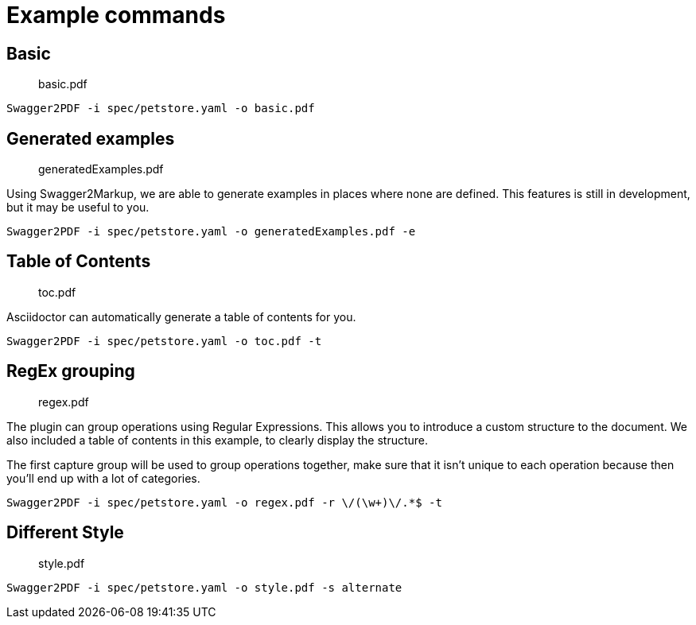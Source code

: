 = Example commands

== Basic

> basic.pdf

    Swagger2PDF -i spec/petstore.yaml -o basic.pdf

== Generated examples

> generatedExamples.pdf

Using Swagger2Markup, we are able to generate examples in places where none are defined.
This features is still in development, but it may be useful to you.

    Swagger2PDF -i spec/petstore.yaml -o generatedExamples.pdf -e

== Table of Contents

> toc.pdf

Asciidoctor can automatically generate a table of contents for you.

    Swagger2PDF -i spec/petstore.yaml -o toc.pdf -t

== RegEx grouping

> regex.pdf

The plugin can group operations using Regular Expressions.
This allows you to introduce a custom structure to the document.
We also included a table of contents in this example, to clearly display the structure.

The first capture group will be used to group operations together, make sure that it isn't unique to each operation because then you'll end up with a lot of categories.

    Swagger2PDF -i spec/petstore.yaml -o regex.pdf -r \/(\w+)\/.*$ -t

== Different Style

> style.pdf

    Swagger2PDF -i spec/petstore.yaml -o style.pdf -s alternate